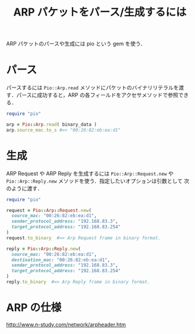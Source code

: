 #+TITLE: ARP パケットをパース/生成するには
#+FILETAGS: KOBACHI
#+ICALENDAR_EXCLUDE_TAGS: noex


ARP パケットのパースや生成には pio という gem を使う．

* パース

パースするには =Pio::Arp.read= メソッドにパケットのバイナリリテラルを渡
す．パースに成功すると，ARP の各フィールドをアクセサメソッドで参照でき
る．

#+BEGIN_SRC ruby
require "pio"

arp = Pio::Arp.read( binary_data )
arp.source_mac.to_s #=> "00:26:82:eb:ea:d1"
#+END_SRC

* 生成

ARP Request や ARP Reply を生成するには =Pio::Arp::Request.new= や
=Pio::Arp::Reply.new= メソッドを使う．指定したいオプションは引数として
次のように渡す．

#+BEGIN_SRC ruby
require "pio"

request = Pio::Arp::Request.new(
  source_mac: "00:26:82:eb:ea:d1",
  sender_protocol_address: "192.168.83.3",
  target_protocol_address: "192.168.83.254"
)
request.to_binary  #=> Arp Request frame in binary format.

reply = Pio::Arp::Reply.new(
  source_mac: "00:26:82:eb:ea:d1",
  destination_mac: "00:26:82:eb:ea:d1",
  sender_protocol_address: "192.168.83.3",
  target_protocol_address: "192.168.83.254"
)
reply.to_binary  #=> Arp Reply frame in binary format.
#+END_SRC

* ARP の仕様

http://www.n-study.com/network/arpheader.htm

